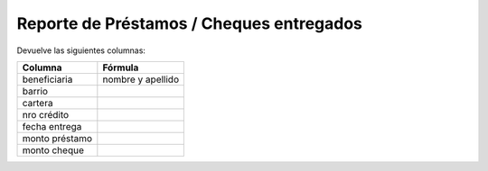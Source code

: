 .. _cheques_entregados:

Reporte de Préstamos / Cheques entregados
=========================================

Devuelve las siguientes columnas:
             
+----------------------+--------------------------------------------------------+
|Columna               |Fórmula                                                 |
+======================+========================================================+
|beneficiaria          |nombre y apellido                                       |
+----------------------+--------------------------------------------------------+
|barrio                |                                                        |
+----------------------+--------------------------------------------------------+
|cartera               |                                                        |
+----------------------+--------------------------------------------------------+
|nro crédito           |                                                        |
+----------------------+--------------------------------------------------------+
|fecha entrega         |                                                        |
+----------------------+--------------------------------------------------------+
|monto préstamo        |                                                        |
+----------------------+--------------------------------------------------------+
|monto cheque          |                                                        |
+----------------------+-----------+--------------------------------------------+


